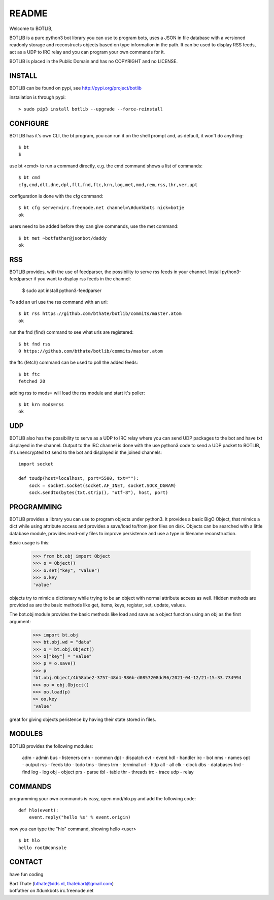 README
######

Welcome to BOTLIB,

BOTLIB is a pure python3 bot library you can use to program bots, uses a JSON
in file database with a versioned readonly storage and reconstructs objects
based on type information in the path. It can be used to display RSS feeds,
act as a UDP to IRC relay and you can program your own commands for it. 

BOTLIB is placed in the Public Domain and has no COPYRIGHT and no LICENSE.

INSTALL
=======

BOTLIB can be found on pypi, see http://pypi.org/project/botlib

installation is through pypi::

 > sudo pip3 install botlib --upgrade --force-reinstall

CONFIGURE
=========

BOTLIB has it's own CLI, the bt program, you can run it on the shell prompt 
and, as default, it won't do anything:: 

 $ bt
 $ 

use bt <cmd> to run a command directly, e.g. the cmd command shows
a list of commands::

 $ bt cmd
 cfg,cmd,dlt,dne,dpl,flt,fnd,ftc,krn,log,met,mod,rem,rss,thr,ver,upt

configuration is done with the cfg command::

 $ bt cfg server=irc.freenode.net channel=\#dunkbots nick=botje
 ok

users need to be added before they can give commands, use the met command::

 $ bt met ~botfather@jsonbot/daddy
 ok

RSS
===

BOTLIB provides, with the use of feedparser, the possibility to serve rss
feeds in your channel. Install python3-feedparser if you want to display 
rss feeds in the channel:

 $ sudo apt install python3-feedparser

To add an url use the rss command with an url::

 $ bt rss https://github.com/bthate/botlib/commits/master.atom
 ok

run the fnd (find) command to see what urls are registered::

 $ bt fnd rss
 0 https://github.com/bthate/botlib/commits/master.atom

the ftc (fetch) command can be used to poll the added feeds::

 $ bt ftc
 fetched 20

adding rss to mods= will load the rss module and start it's poller::

 $ bt krn mods=rss
 ok

UDP
===

BOTLIB also has the possibility to serve as a UDP to IRC relay where you
can send UDP packages to the bot and have txt displayed in the channel.
Output to the IRC channel is done with the use python3 code to send a UDP
packet to BOTLIB, it's unencrypted txt send to the bot and displayed in the
joined channels::

 import socket

 def toudp(host=localhost, port=5500, txt=""):
     sock = socket.socket(socket.AF_INET, socket.SOCK_DGRAM)
     sock.sendto(bytes(txt.strip(), "utf-8"), host, port)

PROGRAMMING
===========

BOTLIB provides a library you can use to program objects under python3. It 
provides a basic BigO Object, that mimics a dict while using attribute access
and provides a save/load to/from json files on disk. Objects can be searched
with a little database module, provides read-only files to improve persistence
and use a type in filename reconstruction.

Basic usage is this:

 >>> from bt.obj import Object
 >>> o = Object()
 >>> o.set("key", "value")
 >>> o.key
 'value'

objects try to mimic a dictionary while trying to be an object with normal
attribute access as well. Hidden methods are provided as are the basic
methods like get, items, keys, register, set, update, values.

The bot.obj module provides the basic methods like load and save as a object
function using an obj as the first argument:

 >>> import bt.obj
 >>> bt.obj.wd = "data"
 >>> o = bt.obj.Object()
 >>> o["key"] = "value"
 >>> p = o.save()
 >>> p
 'bt.obj.Object/4b58abe2-3757-48d4-986b-d0857208dd96/2021-04-12/21:15:33.734994
 >>> oo = obj.Object()
 >>> oo.load(p)
 >> oo.key
 'value'

great for giving objects peristence by having their state stored in files.

MODULES
=======

BOTLIB provides the following modules:

 adm		- admin
 bus		- listeners
 cmn		- common
 dpt		- dispatch
 evt		- event
 hdl		- handler
 irc		- bot
 nms		- names
 opt		- output
 rss		- feeds
 tdo		- todo
 tms		- times
 trm		- terminal
 url		- http
 all		- all
 clk		- clock
 dbs		- databases
 fnd		- find
 log		- log
 obj		- object
 prs		- parse
 tbl		- table
 thr		- threads
 trc		- trace
 udp		- relay

COMMANDS
========

programming your own commands is easy, open mod/hlo.py and add the following
code::

    def hlo(event):
        event.reply("hello %s" % event.origin)

now you can type the "hlo" command, showing hello <user> ::

    $ bt hlo
    hello root@console

CONTACT
=======

have fun coding

| Bart Thate (bthate@dds.nl, thatebart@gmail.com)
| botfather on #dunkbots irc.freenode.net
